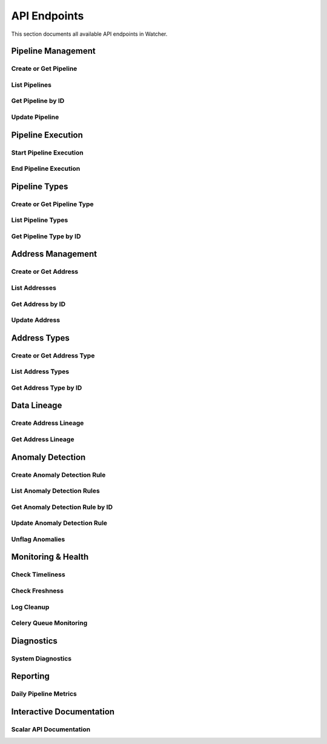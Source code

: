 API Endpoints
=============

This section documents all available API endpoints in Watcher.

Pipeline Management
-------------------

Create or Get Pipeline
~~~~~~~~~~~~~~~~~~~~~~

.. http:post:: /pipeline

   Create a new pipeline or get existing one.

   **Request Body:**

   .. code-block:: json

      {
        "name": "My Data Pipeline",
        "pipeline_type_name": "extraction",
        "next_watermark": "2024-01-02T00:00:00Z",
        "pipeline_metadata": {
          "description": "Daily data extraction pipeline"
        }
      }

   **Response:**

   .. code-block:: json

      {
        "id": 1,
        "active": true,
        "load_lineage": true,
        "watermark": "2024-01-01T00:00:00Z"
      }

List Pipelines
~~~~~~~~~~~~~~

.. http:get:: /pipeline

   Get all pipelines.

   **Response:**

   .. code-block:: json

      [
        {
          "id": 1,
          "name": "my data pipeline",
          "pipeline_type_id": 1,
          "watermark": "2024-01-01T00:00:00Z",
          "next_watermark": "2024-01-01T23:59:59Z",
          "active": true,
          "load_lineage": true,
          "created_at": "2024-01-01T10:00:00Z",
          "updated_at": "2024-01-01T10:00:00Z"
        }
      ]

Get Pipeline by ID
~~~~~~~~~~~~~~~~~~

.. http:get:: /pipeline/{pipeline_id}

   Get a specific pipeline by ID.

   **Parameters:**
   
   - ``pipeline_id`` (int): Pipeline ID

   **Response:**

   .. code-block:: json

      {
        "id": 1,
        "name": "my data pipeline",
        "pipeline_type_id": 1,
        "watermark": "2024-01-01T00:00:00Z",
        "next_watermark": "2024-01-01T23:59:59Z",
        "active": true,
        "load_lineage": true,
        "created_at": "2024-01-01T10:00:00Z",
        "updated_at": "2024-01-01T10:00:00Z"
      }

Update Pipeline
~~~~~~~~~~~~~~~

.. http:patch:: /pipeline

   Update pipeline configuration.

   **Request Body:**

   .. code-block:: json

      {
        "id": 1,
        "name": "Updated Pipeline Name",
        "next_watermark": "2024-01-02T00:00:00Z"
      }

Pipeline Execution
------------------

Start Pipeline Execution
~~~~~~~~~~~~~~~~~~~~~~~~

.. http:post:: /start_pipeline_execution

   Start a new pipeline execution.

   **Request Body:**

   .. code-block:: json

      {
        "pipeline_id": 1,
        "start_date": "2024-01-01T10:00:00Z",
        "full_load": true,
        "watermark": "2024-01-01T00:00:00Z",
        "next_watermark": "2024-01-01T23:59:59Z",
        "parent_id": null,
        "execution_metadata": {
          "trigger": "scheduled"
        }
      }

   **Response:**

   .. code-block:: json

      {
        "id": 1
      }

End Pipeline Execution
~~~~~~~~~~~~~~~~~~~~~~

.. http:post:: /end_pipeline_execution

   End a pipeline execution with metrics.

   **Request Body:**

   .. code-block:: json

      {
        "id": 1,
        "end_date": "2024-01-01T10:05:00Z",
        "completed_successfully": true,
        "total_rows": 1000,
        "inserts": 800,
        "updates": 200,
        "soft_deletes": 0
      }

Pipeline Types
--------------

Create or Get Pipeline Type
~~~~~~~~~~~~~~~~~~~~~~~~~~~~

.. http:post:: /pipeline_type

   Create a new pipeline type or get existing one.

   **Request Body:**

   .. code-block:: json

      {
        "name": "extraction",
        "group_name": "databricks"
      }

   **Response:**

   .. code-block:: json

      {
        "id": 1
      }

List Pipeline Types
~~~~~~~~~~~~~~~~~~~

.. http:get:: /pipeline_type

   Get all pipeline types.

Get Pipeline Type by ID
~~~~~~~~~~~~~~~~~~~~~~~

.. http:get:: /pipeline_type/{pipeline_type_id}

   Get a specific pipeline type by ID.

Address Management
------------------

Create or Get Address
~~~~~~~~~~~~~~~~~~~~~

.. http:post:: /address

   Create a new address or get existing one.

   **Request Body:**

   .. code-block:: json

      {
        "name": "my_table",
        "address_type_name": "databricks",
        "address_type_group_name": "database"
      }

   **Response:**

   .. code-block:: json

      {
        "id": 1,
        "active": true,
        "load_lineage": true,
        "watermark": null
      }

List Addresses
~~~~~~~~~~~~~~

.. http:get:: /address

   Get all addresses.

Get Address by ID
~~~~~~~~~~~~~~~~

.. http:get:: /address/{address_id}

   Get a specific address by ID.

Update Address
~~~~~~~~~~~~~~

.. http:patch:: /address

   Update address information.

Address Types
-------------

Create or Get Address Type
~~~~~~~~~~~~~~~~~~~~~~~~~~

.. http:post:: /address_type

   Create a new address type or get existing one.

   **Request Body:**

   .. code-block:: json

      {
        "name": "databricks",
        "group_name": "database"
      }

List Address Types
~~~~~~~~~~~~~~~~~~

.. http:get:: /address_type

   Get all address types.

Get Address Type by ID
~~~~~~~~~~~~~~~~~~~~~~

.. http:get:: /address_type/{address_type_id}

   Get a specific address type by ID.

Data Lineage
------------

Create Address Lineage
~~~~~~~~~~~~~~~~~~~~

.. http:post:: /address_lineage

   Create lineage relationships between addresses.

   **Request Body:**

   .. code-block:: json

      {
        "pipeline_id": 1,
        "source_addresses": [
          {
            "name": "source_table",
            "address_type_name": "databricks",
            "address_type_group_name": "database"
          }
        ],
        "target_addresses": [
          {
            "name": "target_table",
            "address_type_name": "databricks",
            "address_type_group_name": "database"
          }
        ]
      }

   **Response:**

   .. code-block:: json

      {
        "pipeline_id": 1,
        "lineage_relationships_created": 1,
        "message": "Lineage relationships created successfully"
      }

Get Address Lineage
~~~~~~~~~~~~~~~~~~~

.. http:get:: /address_lineage/{address_id}

   Get lineage for specific address.

   **Response:**

   .. code-block:: json

      [
        {
          "source_address_id": 1,
          "target_address_id": 2,
          "depth": 1,
          "source_address_name": "source_table",
          "target_address_name": "target_table"
        }
      ]

Anomaly Detection
-----------------

Create Anomaly Detection Rule
~~~~~~~~~~~~~~~~~~~~~~~~~~~~

.. http:post:: /anomaly_detection_rule

   Create or get anomaly detection rule.

   **Request Body:**

   .. code-block:: json

      {
        "pipeline_id": 1,
        "metric_field": "total_rows",
        "z_threshold": 2.0,
        "minimum_executions": 5
      }

   **Response:**

   .. code-block:: json

      {
        "id": 1,
        "pipeline_id": 1,
        "metric_field": "total_rows",
        "z_threshold": 2.0,
        "minimum_executions": 5,
        "active": true,
        "created_at": "2024-01-01T10:00:00Z"
      }

List Anomaly Detection Rules
~~~~~~~~~~~~~~~~~~~~~~~~~~~~

.. http:get:: /anomaly_detection_rule

   Get all anomaly detection rules.

Get Anomaly Detection Rule by ID
~~~~~~~~~~~~~~~~~~~~~~~~~~~~

.. http:get:: /anomaly_detection_rule/{anomaly_detection_rule_id}

   Get a specific anomaly detection rule by ID.

Update Anomaly Detection Rule
~~~~~~~~~~~~~~~~~~~~~~~~~~~~

.. http:patch:: /anomaly_detection_rule

   Update anomaly detection rule.

Unflag Anomalies
~~~~~~~~~~~~~~~~

.. http:post:: /unflag_anomaly

   Unflag anomalies for a pipeline execution.

   **Request Body:**

   .. code-block:: json

      {
        "pipeline_id": 1,
        "pipeline_execution_id": 1,
        "metric_field": ["total_rows", "duration_seconds"]
      }

Monitoring & Health
-------------------

Check Timeliness
~~~~~~~~~~~~~~~~

.. http:post:: /timeliness

   Check pipeline execution timeliness.

   **Request Body:**

   .. code-block:: json

      {
        "lookback_minutes": 60
      }

   **Response:**

   .. code-block:: json

      {
        "status": "queued"
      }

Check Freshness
~~~~~~~~~~~~~~

.. http:post:: /freshness

   Check DML operation freshness.

   **Response:**

   .. code-block:: json

      {
        "status": "queued"
      }

Log Cleanup
~~~~~~~~~~~

.. http:post:: /log_cleanup

   Clean up old log data.

   **Response:**

   .. code-block:: json

      {
        "total_pipeline_executions_deleted": 1000,
        "total_timeliness_pipeline_execution_logs_deleted": 500,
        "total_anomaly_detection_results_deleted": 50,
        "total_pipeline_execution_closure_parent_deleted": 200,
        "total_pipeline_execution_closure_child_deleted": 200,
        "total_freshness_pipeline_logs_deleted": 300
      }

Celery Queue Monitoring
~~~~~~~~~~~~~~~~~~~~~~~

.. http:post:: /celery/monitor-queue

   Trigger Celery queue monitoring and alerting.

   **Response:**

   .. code-block:: json

      {
        "status": "success",
        "message": "Queue monitoring completed",
        "queues_checked": 1,
        "total_messages": 0
      }

Diagnostics
-----------

System Diagnostics
~~~~~~~~~~~~~~~~~~

.. http:get:: /diagnostics

   Get comprehensive system diagnostics.

   **Response:** HTML page with system health information

Reporting
---------

Daily Pipeline Metrics
~~~~~~~~~~~~~~~~~~~~~

.. http:get:: /reporting

   Get daily pipeline metrics with pagination and filtering.

   **Query Parameters:**

   - ``page`` (int): Page number (default: 1)
   - ``page_size`` (int): Items per page (default: 50)
   - ``pipeline_id`` (int): Filter by pipeline ID
   - ``start_date`` (str): Start date filter
   - ``end_date`` (str): End date filter

Interactive Documentation
------------------------

Scalar API Documentation
~~~~~~~~~~~~~~~~~~~~~~~

.. http:get:: /scalar

   Interactive API documentation using Scalar for an intuitive interface to explore and test all available endpoints.
